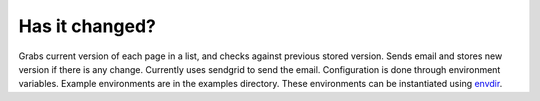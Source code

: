 Has it changed?
===============

Grabs current version of each page in a list, and checks against
previous stored version.  Sends email and stores new version if
there is any change.  Currently uses sendgrid to send the email.
Configuration is done through environment variables.  Example
environments are in the examples directory.  These environments can
be instantiated using
`envdir <https://pypi.python.org/pypi/envdir>`_.
